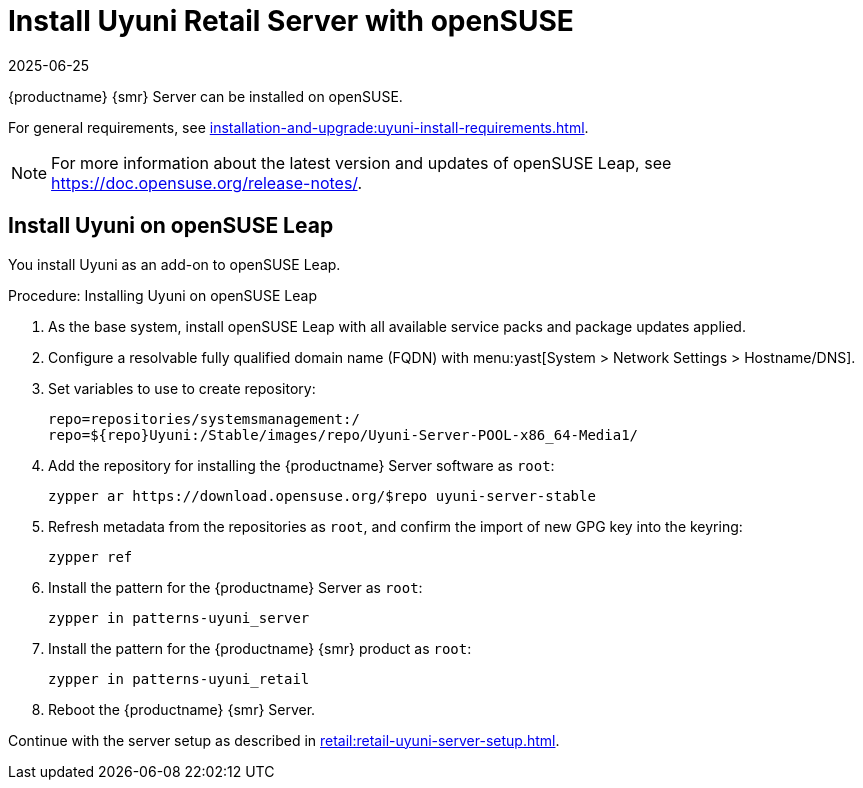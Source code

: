 [[retail-install-uyuni]]
= Install Uyuni Retail Server with openSUSE
:description: To install on openSUSE, follow this procedure to set up your Retail Server with all necessary dependencies and software packages.
:revdate: 2025-06-25
:page-revdate: {revdate}
ifeval::[{mlm-content} == true]

:noindex:
endif::[]

{productname} {smr} Server can be installed on openSUSE.

For general requirements, see xref:installation-and-upgrade:uyuni-install-requirements.adoc[].

[NOTE]
====
For more information about the latest version and updates of openSUSE Leap, see https://doc.opensuse.org/release-notes/.
====



== Install Uyuni on openSUSE Leap


You install Uyuni as an add-on to openSUSE Leap.



.Procedure: Installing Uyuni on openSUSE Leap

. As the base system, install openSUSE Leap with all available service packs and package updates applied.
. Configure a resolvable fully qualified domain name (FQDN) with menu:yast[System > Network Settings > Hostname/DNS].
. Set variables to use to create repository:
+
----
repo=repositories/systemsmanagement:/
repo=${repo}Uyuni:/Stable/images/repo/Uyuni-Server-POOL-x86_64-Media1/
----
. Add the repository for installing the {productname} Server software as [systemitem]``root``:
+
----
zypper ar https://download.opensuse.org/$repo uyuni-server-stable
----
. Refresh metadata from the repositories as [systemitem]``root``, and confirm the import of new GPG key into the keyring:
+
----
zypper ref
----
. Install the pattern for the {productname} Server as [systemitem]``root``:
+
----
zypper in patterns-uyuni_server
----
. Install the pattern for the {productname} {smr} product as [systemitem]``root``:
+
----
zypper in patterns-uyuni_retail
----
. Reboot the {productname} {smr} Server.


Continue with the server setup as described in xref:retail:retail-uyuni-server-setup.adoc[].